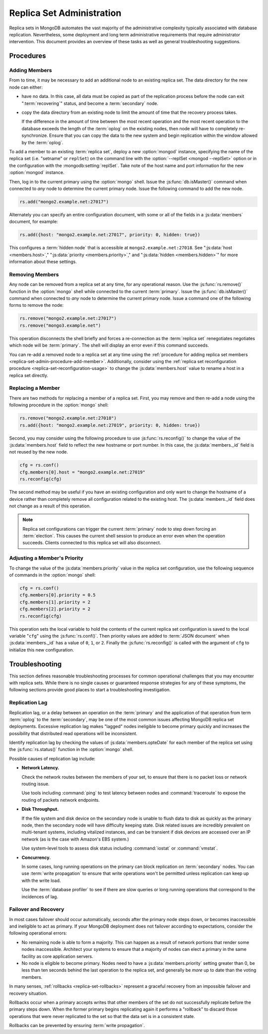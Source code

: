 ==========================
Replica Set Administration
==========================

Replica sets in MongoDB automates the vast majority of the
administrative complexity typically associated with database
replication. Nevertheless, some deployment and long term
administrative requirements that require administrator
intervention. This document provides an overview of these tasks as
well as general troubleshooting suggestions.

.. seealso::

   - :ref:`Replica Set Reconfiguration Process <replica-set-reconfiguration-usage>`
   - :js:func:`rs.conf()` and :js:func:`rs.reconfig()`
   - :doc:`/reference/replica-configuration`

   The following tutorials provide task-oriented instructions for
   specific administrative tasks related to replica set operation.

   - :doc:`/tutorial/convert-replica-set-to-replicated-shard-cluster`
   - :doc:`/tutorial/deploy-geographically-distributed-replica-set`
   - :doc:`/tutorial/deploy-replica-set`
   - :doc:`/tutorial/expand-replica-set`

Procedures
----------

.. _replica-set-admin-procedure-add-member:

Adding Members
~~~~~~~~~~~~~~

From to time, it may be necessary to add an additional node to an
existing replica set. The data directory for the new node can either:

- have no data. In this case, all data must be copied as part of the
  replication process before the node can exit ":term:`recovering`"
  status, and become a :term:`secondary` node.

- copy the data directory from an existing node to limit the amount
  of time that the recovery process takes.

  If the difference in the amount of time between the most recent
  operation and the most recent operation to the database exceeds the
  length of the :term:`oplog` on the existing nodes, then node will
  have to completely re-synchronize. Ensure that you can copy the data
  to the new system and begin replication within the window allowed
  by the :term:`oplog`.

To add a member to an existing :term:`replica set`, deploy a new
:option:`mongod` instance, specifying the name of the replica set
(i.e. "setname" or ``replSet``) on the command line with the
:option:`--replSet <mongod --replSet>` option or in the configuration
with the :mongodb:setting:`replSet`. Take note of the host name and
port information for the new :option:`mongod` instance.

Then, log in to the current primary using the :option:`mongo`
shell. Issue the :js:func:`db.isMaster()` command when connected to
*any* node to determine the current primary node. Issue the following
command to add the new node.

.. code-block:: javascript

   rs.add("mongo2.example.net:27017")

Alternately you can specify an entire configuration document, with
some or all of the fields in a :js:data:`members` document, for
example:

.. code-block:: javascript

   rs.add({host: "mongo2.example.net:27017", priority: 0, hidden: true})

This configures a :term:`hidden node` that is accessible at
``mongo2.example.net:27018``. See ":js:data:`host <members.host>`,"
":js:data:`priority <members.priority>`," and ":js:data:`hidden
<members.hidden>`" for more information about these settings.

.. seealso:: :doc:`/tutorial/expand-replica-set`

.. _replica-set-admin-procedure-remove-members:

Removing Members
~~~~~~~~~~~~~~~~

Any node can be removed from a replica set at any time, for any
operational reason. Use the :js:func:`rs.remove()` function in the
:option:`mongo` shell while connected to the current
:term:`primary`. Issue the :js:func:`db.isMaster()` command when
connected to *any* node to determine the current primary node. Issue a
command one of the following forms to remove the node:

.. code-block:: javascript

   rs.remove("mongo2.example.net:27017")
   rs.remove("mongo3.example.net")

This operation disconnects the shell briefly and forces a
re-connection as the :term:`replica set` renegotiates negotiates which
node will be :term:`primary`. The shell will display an error even if
this command succeeds.

You can re-add a removed node to a replica set at any time using the
:ref:`procedure for adding replica set members
<replica-set-admin-procedure-add-member>`. Additionally, consider
using the :ref:`replica set reconfiguration procedure
<replica-set-reconfiguration-usage>` to change the
:js:data:`members.host` value to rename a host in a replica set
directly.

Replacing a Member
~~~~~~~~~~~~~~~~~~

There are two methods for replacing a member of a replica set. First,
you may remove and then re-add a node using the following procedure in
the :option:`mongo` shell:

.. code-block:: javascript

   rs.remove("mongo2.example.net:27018")
   rs.add({host: "mongo2.example.net:27019", priority: 0, hidden: true})

Second, you may consider using the following procedure to use
:js:func:`rs.reconfig()` to change the value of the
:js:data:`members.host` field to reflect the new hostname or port
number. In this case, the :js:data:`members._id` field is not reused by the
new node.

.. code-block:: javascript

   cfg = rs.conf()
   cfg.members[0].host = "mongo2.example.net:27019"
   rs.reconfig(cfg)

The second method may be useful if you have an existing configuration
and only want to change the hostname of a device rather than completely
remove all configuration related to the existing host. The
:js:data:`members._id` field does not change as a result of this
operation.

.. note::

   Replica set configurations can trigger the current
   :term:`primary` node to step down forcing an :term:`election`. This
   causes the current shell session to produce an error even when the
   operation succeeds. Clients connected to this replica set will also
   disconnect.

Adjusting a Member's Priority
~~~~~~~~~~~~~~~~~~~~~~~~~~~~~

To change the value of the :js:data:`members.priority` value in the
replica set configuration, use the following sequence of commands in
the :option:`mongo` shell:

.. code-block:: javascript

   cfg = rs.conf()
   cfg.members[0].priority = 0.5
   cfg.members[1].priority = 2
   cfg.members[2].priority = 2
   rs.reconfig(cfg)

This operation sets the local variable to hold the contents of the
current replica set configuration is saved to the local variable
"``cfg``" using the :js:func:`rs.conf()`. Then priority values are
added to :term:`JSON document` when :js:data:`members._id` has a value
of ``0``, ``1``, or ``2``. Finally the :js:func:`rs.reconfig()` is
called with the argument of ``cfg`` to initialize this new
configuration.

.. seealso:: The ":ref:`Replica Reconfiguration Usage
   <replica-set-reconfiguration-usage>`" example revolves around
   changing the priorities of the :js:data:`members` of a replica set.

Troubleshooting
---------------

This section defines reasonable troubleshooting processes for common
operational challenges that you may encounter with replica sets. While
there is no single causes or guaranteed response strategies for any of
these symptoms, the following sections provide good places to start a
troubleshooting investigation.

.. seealso:: ":doc:`/administration/monitoring`."

Replication Lag
~~~~~~~~~~~~~~~

Replication lag, or a delay between an operation on the
:term:`primary` and the application of that operation from term
:term:`oplog` to the :term:`secondary`, may be one of the most common
issues affecting MongoDB replica set deployments. Excessive
replication lag makes "lagged" nodes ineligible to become primary
quickly and increases the possibility that distributed read operations
will be inconsistent.

Identify replication lag by checking the values of
:js:data:`members.opteDate` for each member of the replica set using
the :js:func:`rs.status()` function in the :option:`mongo` shell.

Possible causes of replication lag include:

- **Network Latency.**

  Check the network routes between the members of your set, to ensure
  that there is no packet loss or network routing issue.

  Use tools including :command:`ping` to test latency between nodes
  and :command:`traceroute` to expose the routing of packets network
  endpoints.

- **Disk Throughput.**

  If the file system and disk device on the secondary node is unable
  to flush data to disk as quickly as the primary node, then the
  secondary node will have difficulty keeping state. Disk related
  issues are incredibly prevalent on multi-tenant systems, including
  vitalized instances, and can be transient if disk devices are
  accessed over an IP network (as is the case with Amazon's EBS
  system.)

  Use system-level tools to assess disk status including
  :command:`iostat` or :command:`vmstat`.

- **Concurrency.**

  In some cases, long running operations on the primary can block
  replication on :term:`secondary` nodes. You can use :term:`write
  propagation` to ensure that write operations won't be permitted
  unless replication can keep up with the write load.

  Use the :term:`database profiler` to see if there are slow queries
  or long running operations that correspond to the incidences of
  lag.

Failover and Recovery
~~~~~~~~~~~~~~~~~~~~~

In most cases failover should occur automatically, seconds after the
primary node steps down, or becomes inaccessible and ineligible to act
as primary. If your MongoDB deployment does not failover according to
expectations, consider the following operational errors:

- No remaining node is able to form a majority. This can happen as a
  result of network portions that render some nodes
  inaccessible. Architect your systems to ensure that a majority of
  nodes can elect a primary in the same facility as core application
  servers.

- No node is eligible to become primary. Nodes need to have a
  :js:data:`members.priority` setting greater than 0, be less than ten
  seconds behind the last operation to the replica set, and generally
  be *more* up to date than the voting members.

In many senses, :ref:`rollbacks <replica-set-rollbacks>` represent a
graceful recovery from an impossible failover and recovery
situation.

Rollbacks occur when a primary accepts writes that other members of
the set do not successfully replicate before the primary steps
down. When the former primary begins replicating again it performs a
"rollback" to discard those operations that were never replicated to
the set so that the data set is in a consistent state.

Rollbacks can be prevented by ensuring :term:`write propagation`.

.. seealso:: ":ref:`Replica Set Elections <replica-set-elections>`"
